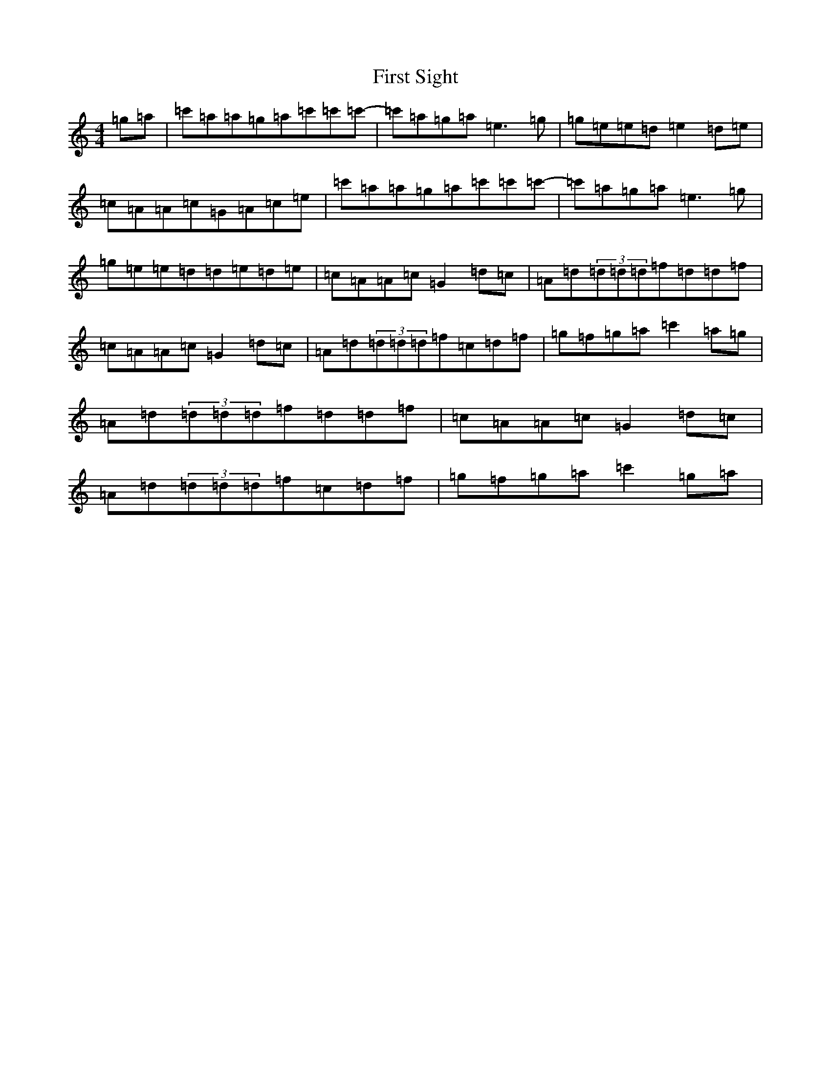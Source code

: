 X: 6848
T: First Sight
S: https://thesession.org/tunes/11491#setting11491
R: reel
M:4/4
L:1/8
K: C Major
=g=a|=c'=a=a=g=a=c'=c'=c'-|=c'=a=g=a=e3=g|=g=e=e=d=e2=d=e|=c=A=A=c=G=A=c=e|=c'=a=a=g=a=c'=c'=c'-|=c'=a=g=a=e3=g|=g=e=e=d=d=e=d=e|=c=A=A=c=G2=d=c|=A=d(3=d=d=d=f=d=d=f|=c=A=A=c=G2=d=c|=A=d(3=d=d=d=f=c=d=f|=g=f=g=a=c'2=a=g|=A=d(3=d=d=d=f=d=d=f|=c=A=A=c=G2=d=c|=A=d(3=d=d=d=f=c=d=f|=g=f=g=a=c'2=g=a|